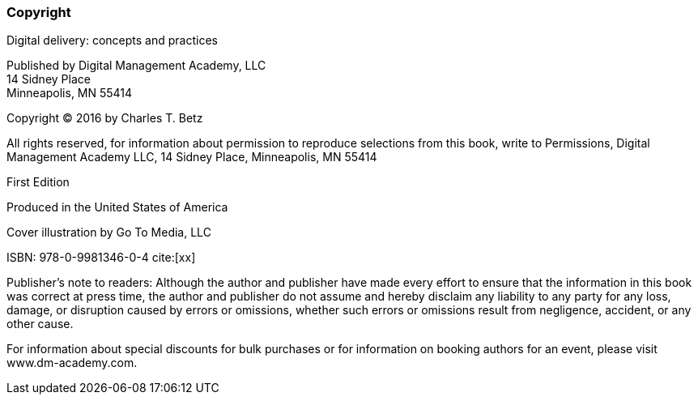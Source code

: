 [[Copyright]]
=== Copyright

Digital delivery: concepts and practices

Published by Digital Management Academy, LLC +
14 Sidney Place +
Minneapolis, MN  55414

Copyright © 2016 by Charles T. Betz

All rights reserved, for information about permission to reproduce selections from this book, write to Permissions, Digital Management Academy LLC,
14 Sidney Place, Minneapolis, MN  55414

First Edition

Produced in the United States of America

Cover illustration by Go To Media, LLC

ISBN: 978-0-9981346-0-4
cite:[xx]

Publisher's note to readers:
Although the author and publisher have made every effort to ensure that the information in this book was correct at press time, the author and publisher do not assume and hereby disclaim any liability to any party for any loss, damage, or disruption caused by errors or omissions, whether such errors or omissions result from negligence, accident, or any other cause.

For information about special discounts for bulk purchases or for information on booking authors for an event, please visit www.dm-academy.com.


ifdef::aitm-pdf[]

<<<

endif::aitm-pdf[]
